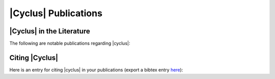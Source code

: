 |Cyclus| Publications
=====================

.. image:: ../astatic/flying_gears.jpg
    :align: center
    :scale: 50

|Cyclus| in the Literature
--------------------------

The following are notable publications regarding |cyclus|:

.. bibliography:: pubs.bib
   :all:
   :list: enumerated
   :enumtype: upperroman

Citing |Cyclus|
---------------

Here is an entry for citing |cyclus| in your publications (export a bibtex
entry here_):

.. bibliography:: citecyc.bib
   :all:
   :list: bullet

.. _here: citecyc.bib
